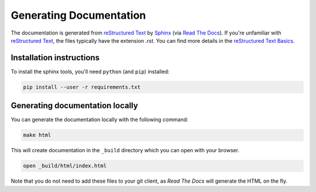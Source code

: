 ========================
Generating Documentation
========================

The documentation is generated from `reStructured Text`_ by `Sphinx`_
(via `Read The Docs`_). If you're unfamiliar with `reStructured Text`_,
the files typically have the extension `.rst`. You can find more details
in the `reStructured Text Basics`_.

Installation instructions
=========================

To install the sphinx tools, you'll need ``python`` (and ``pip``) installed:

.. code-block:: shell

   pip install --user -r requirements.txt

Generating documentation locally
================================

You can generate the documentation locally with the following command:

.. code-block:: shell

   make html

This will create documentation in the ``_build`` directory which you can
open with your browser.

.. code-block:: shell

   open _build/html/index.html

Note that you do not need to add these files to your git client, as
*Read The Docs* will generate the HTML on the fly.

.. _`Sphinx`: https://www.sphinx-doc.org/
.. _`Read The Docs`: https://readthedocs.org/
.. _`reStructured Text`: https://www.sphinx-doc.org/en/master/usage/restructuredtext/index.html
.. _`reStructured Text Basics`: https://www.sphinx-doc.org/en/master/usage/restructuredtext/basics.html
